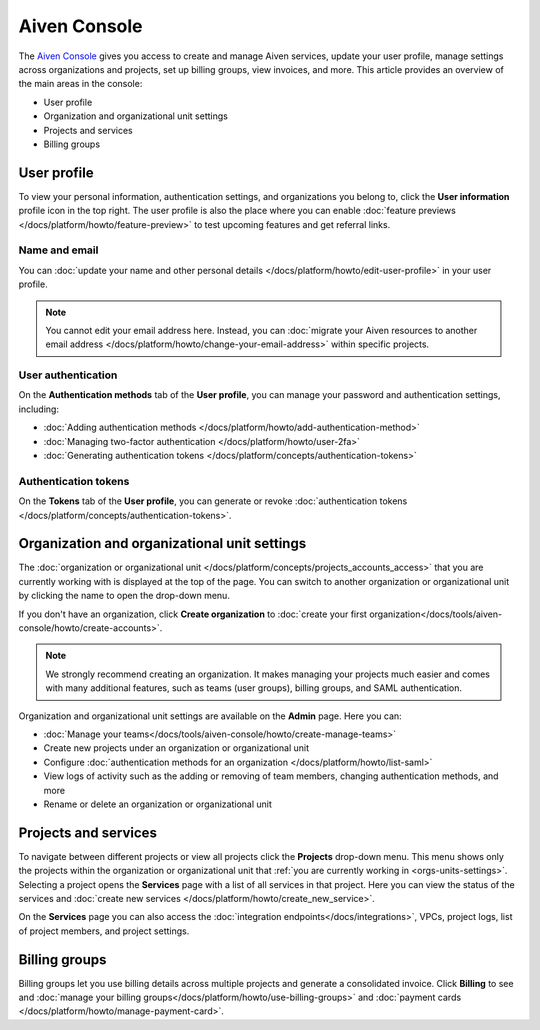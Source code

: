 Aiven Console
=============

The `Aiven Console <https://console.aiven.io>`_ gives you access to create and manage Aiven services, update your user profile, manage settings across organizations and projects, set up billing groups, view invoices, and more. This article provides an overview of the main areas in the console:

- User profile
- Organization and organizational unit settings
- Projects and services
- Billing groups

User profile
-------------

To view your personal information, authentication settings, and organizations you belong to, click the **User information** profile icon in the top right. The user profile is also the place where you can enable :doc:`feature previews </docs/platform/howto/feature-preview>` to test upcoming features and get referral links.

Name and email
""""""""""""""

You can :doc:`update your name and other personal details </docs/platform/howto/edit-user-profile>` in your user profile. 

.. note:: You cannot edit your email address here. Instead, you can :doc:`migrate your Aiven resources to another email address </docs/platform/howto/change-your-email-address>` within specific projects.

User authentication
"""""""""""""""""""

On the **Authentication methods** tab of the **User profile**, you can manage your password and authentication settings, including:

- :doc:`Adding authentication methods </docs/platform/howto/add-authentication-method>`
- :doc:`Managing two-factor authentication </docs/platform/howto/user-2fa>`
- :doc:`Generating authentication tokens </docs/platform/concepts/authentication-tokens>`

Authentication tokens 
""""""""""""""""""""""

On the **Tokens** tab of the **User profile**, you can generate or revoke :doc:`authentication tokens </docs/platform/concepts/authentication-tokens>`.


.. _orgs-units-settings:

Organization and organizational unit settings
----------------------------------------------

The :doc:`organization or organizational unit </docs/platform/concepts/projects_accounts_access>` that you are currently working with is displayed at the top of the page. You can switch to another organization or organizational unit by clicking the name to open the drop-down menu. 

If you don't have an organization, click **Create organization** to :doc:`create your first organization</docs/tools/aiven-console/howto/create-accounts>`. 
 
.. note:: We strongly recommend creating an organization. It makes managing your projects much easier and comes with many additional features, such as teams (user groups), billing groups, and SAML authentication.

Organization and organizational unit settings are available on the **Admin** page. Here you can:

* :doc:`Manage your teams</docs/tools/aiven-console/howto/create-manage-teams>` 
* Create new projects under an organization or organizational unit
* Configure :doc:`authentication methods for an organization </docs/platform/howto/list-saml>`
* View logs of activity such as the adding or removing of team members, changing authentication methods, and more
* Rename or delete an organization or organizational unit 

Projects and services
----------------------

To navigate between different projects or view all projects click the **Projects** drop-down menu. This menu shows only the projects within the organization or organizational unit that :ref:`you are currently working in <orgs-units-settings>`. Selecting a project opens the **Services** page with a list of all services in that project. Here you can view the status of the services and :doc:`create new services </docs/platform/howto/create_new_service>`.

On the **Services** page you can also access the :doc:`integration endpoints</docs/integrations>`, VPCs, project logs, list of project members, and project settings.

Billing groups
---------------

Billing groups let you use billing details across multiple projects and generate a consolidated invoice. Click **Billing** to see and :doc:`manage your billing groups</docs/platform/howto/use-billing-groups>` and :doc:`payment cards </docs/platform/howto/manage-payment-card>`.
